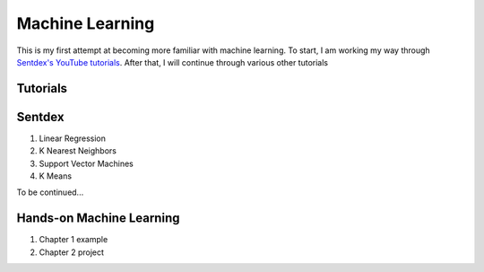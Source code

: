 Machine Learning
================
This is my first attempt at becoming more familiar with machine learning.
To start, I am working my way through `Sentdex's YouTube tutorials <https://www.youtube.com/playlist?list=PLQVvvaa0QuDfKTOs3Keq_kaG2P55YRn5v>`_.
After that, I will continue through various other tutorials

Tutorials
---------

Sentdex
-------
1. Linear Regression
2. K Nearest Neighbors
3. Support Vector Machines
4. K Means

To be continued...

Hands-on Machine Learning
-------------------------
1. Chapter 1 example
2. Chapter 2 project
